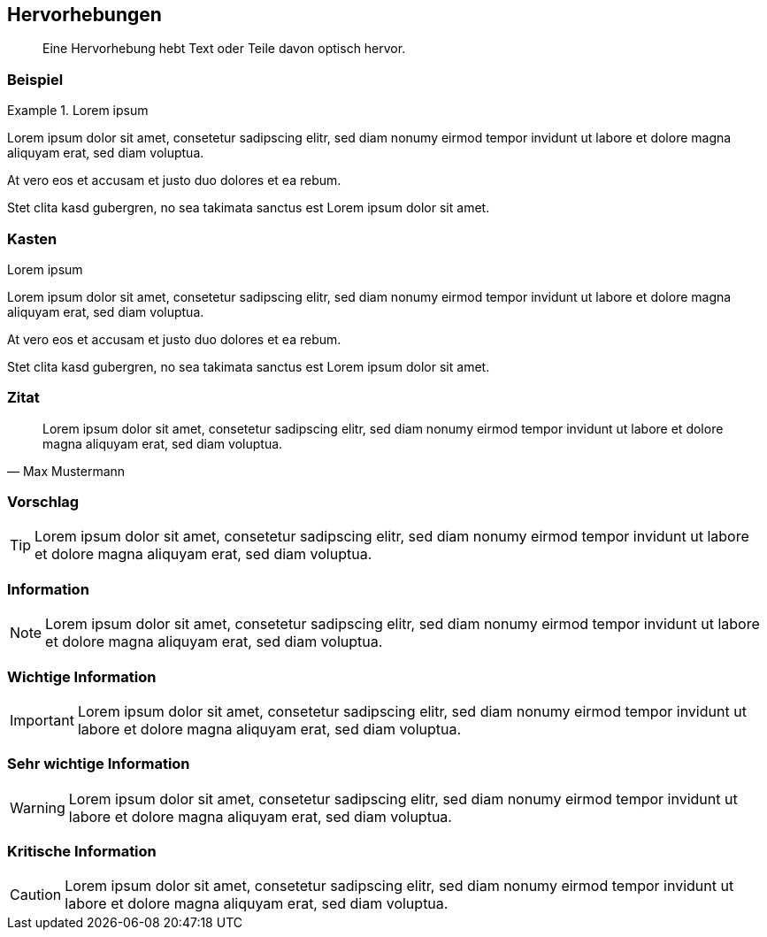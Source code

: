 :imagesdir: ..
== Hervorhebungen

[abstract]
Eine Hervorhebung hebt Text oder Teile davon optisch hervor. 

=== Beispiel

.Lorem ipsum
====
Lorem ipsum dolor sit amet, consetetur sadipscing elitr, sed diam nonumy eirmod tempor invidunt ut labore et dolore magna aliquyam erat, sed diam voluptua.
====

At vero eos et accusam et justo duo dolores et ea rebum.

====
Stet clita kasd gubergren, no sea takimata sanctus est Lorem ipsum dolor sit amet.
====

=== Kasten

.Lorem ipsum
****
Lorem ipsum dolor sit amet, consetetur sadipscing elitr, sed diam nonumy eirmod tempor invidunt ut labore et dolore magna aliquyam erat, sed diam voluptua.
****

At vero eos et accusam et justo duo dolores et ea rebum.

****
Stet clita kasd gubergren, no sea takimata sanctus est Lorem ipsum dolor sit amet.
****

=== Zitat

[,Max Mustermann]
____
Lorem ipsum dolor sit amet, consetetur sadipscing elitr, sed diam nonumy eirmod tempor invidunt ut labore et dolore magna aliquyam erat, sed diam voluptua.
____

=== Vorschlag

TIP: Lorem ipsum dolor sit amet, consetetur sadipscing elitr, sed diam nonumy eirmod tempor invidunt ut labore et dolore magna aliquyam erat, sed diam voluptua.

=== Information

NOTE: Lorem ipsum dolor sit amet, consetetur sadipscing elitr, sed diam nonumy eirmod tempor invidunt ut labore et dolore magna aliquyam erat, sed diam voluptua.

=== Wichtige Information

IMPORTANT: Lorem ipsum dolor sit amet, consetetur sadipscing elitr, sed diam nonumy eirmod tempor invidunt ut labore et dolore magna aliquyam erat, sed diam voluptua.

=== Sehr wichtige Information

WARNING: Lorem ipsum dolor sit amet, consetetur sadipscing elitr, sed diam nonumy eirmod tempor invidunt ut labore et dolore magna aliquyam erat, sed diam voluptua.

=== Kritische Information

CAUTION: Lorem ipsum dolor sit amet, consetetur sadipscing elitr, sed diam nonumy eirmod tempor invidunt ut labore et dolore magna aliquyam erat, sed diam voluptua.
